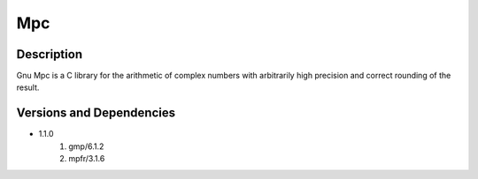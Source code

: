 .. _backbone-label:

Mpc
==============================

Description
~~~~~~~~
Gnu Mpc is a C library for the arithmetic of complex numbers with arbitrarily high precision and correct rounding of the result.

Versions and Dependencies
~~~~~~~~
- 1.1.0
   #. gmp/6.1.2
   #. mpfr/3.1.6

